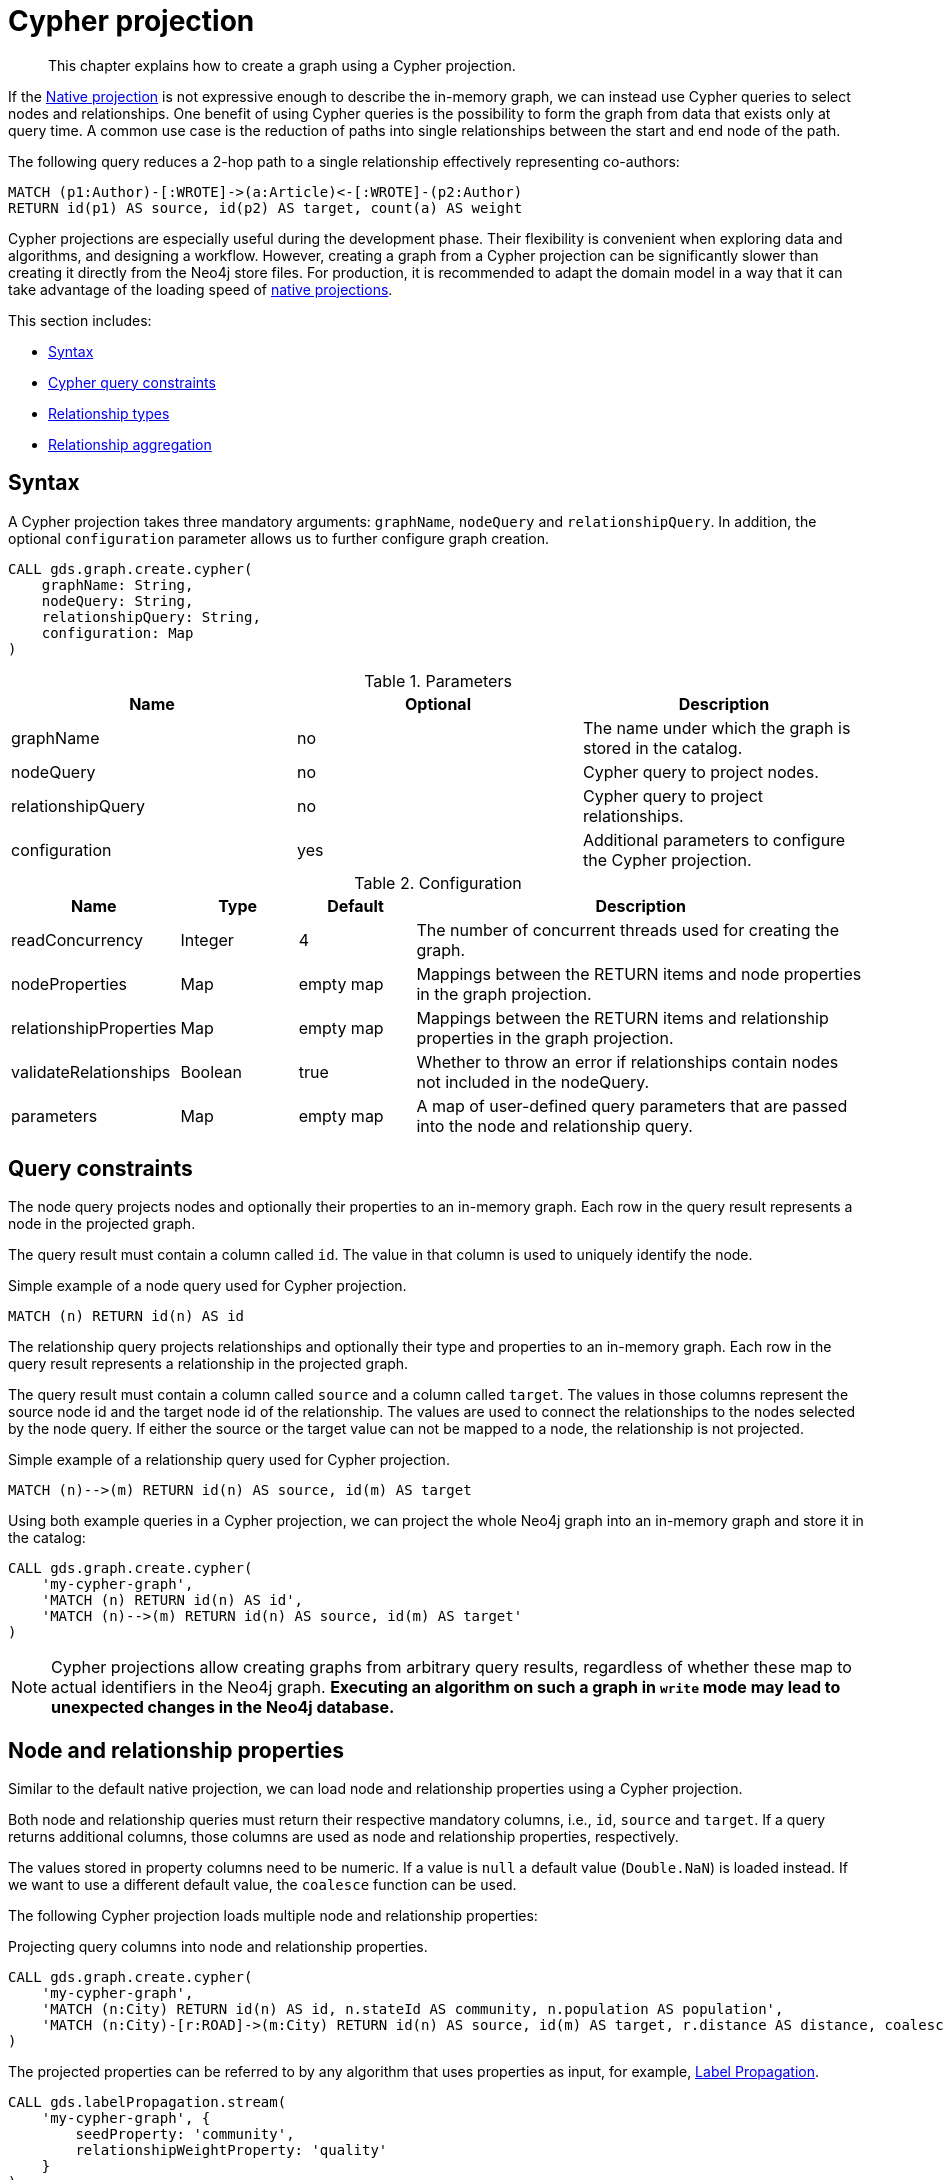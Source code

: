 // tag::overview[]
[[cypher-projection]]
= Cypher projection

[abstract]
--
This chapter explains how to create a graph using a Cypher projection.
--

If the <<native-projection, Native projection>> is not expressive enough to describe the in-memory graph, we can instead use Cypher queries to select nodes and relationships.
One benefit of using Cypher queries is the possibility to form the graph from data that exists only at query time.
A common use case is the reduction of paths into single relationships between the start and end node of the path.

.The following query reduces a 2-hop path to a single relationship effectively representing co-authors:
[source,cypher]
----
MATCH (p1:Author)-[:WROTE]->(a:Article)<-[:WROTE]-(p2:Author)
RETURN id(p1) AS source, id(p2) AS target, count(a) AS weight
----

Cypher projections are especially useful during the development phase.
Their flexibility is convenient when exploring data and algorithms, and designing a workflow.
However, creating a graph from a Cypher projection can be significantly slower than creating it directly from the Neo4j store files.
For production, it is recommended to adapt the domain model in a way that it can take advantage of the loading speed of <<native-projection, native projections>>.

This section includes:

* <<cypher-projection-syntax, Syntax>>
* <<cypher-projection-query-constraints, Cypher query constraints>>
* <<cypher-projection-relationship-types, Relationship types>>
* <<cypher-projection-relationship-aggregation, Relationship aggregation>>


[[cypher-projection-syntax]]
== Syntax

A Cypher projection takes three mandatory arguments: `graphName`, `nodeQuery` and `relationshipQuery`.
In addition, the optional `configuration` parameter allows us to further configure graph creation.

[source,cypher]
----
CALL gds.graph.create.cypher(
    graphName: String,
    nodeQuery: String,
    relationshipQuery: String,
    configuration: Map
)
----

.Parameters
[opts="header",cols="1,1,1"]
|===
| Name              | Optional | Description
| graphName         | no       | The name under which the graph is stored in the catalog.
| nodeQuery         | no       | Cypher query to project nodes.
| relationshipQuery | no       | Cypher query to project relationships.
| configuration     | yes      | Additional parameters to configure the Cypher projection.
|===

.Configuration
[opts="header",cols="1,1,1,4"]
|===
| Name                   | Type    | Default        | Description
| readConcurrency        | Integer | 4              | The number of concurrent threads used for creating the graph.
| nodeProperties         | Map     | empty map      | Mappings between the RETURN items and node properties in the graph projection.
| relationshipProperties | Map     | empty map      | Mappings between the RETURN items and relationship properties in the graph projection.
| validateRelationships | Boolean | true   | Whether to throw an error if relationships contain nodes not included in the nodeQuery.
| parameters             | Map     | empty map      | A map of user-defined query parameters that are passed into the node and relationship query.
|===


[[cypher-projection-query-constraints]]
== Query constraints

The node query projects nodes and optionally their properties to an in-memory graph.
Each row in the query result represents a node in the projected graph.

The query result must contain a column called `id`.
The value in that column is used to uniquely identify the node.

.Simple example of a node query used for Cypher projection.
[source,cypher]
----
MATCH (n) RETURN id(n) AS id
----

The relationship query projects relationships and optionally their type and properties to an in-memory graph.
Each row in the query result represents a relationship in the projected graph.

The query result must contain a column called `source` and a column called `target`.
The values in those columns represent the source node id and the target node id of the relationship.
The values are used to connect the relationships to the nodes selected by the node query.
If either the source or the target value can not be mapped to a node, the relationship is not projected.

.Simple example of a relationship query used for Cypher projection.
[source,cypher]
----
MATCH (n)-->(m) RETURN id(n) AS source, id(m) AS target
----

Using both example queries in a Cypher projection, we can project the whole Neo4j graph into an in-memory graph and store it in the catalog:

[source,cypher]
----
CALL gds.graph.create.cypher(
    'my-cypher-graph',
    'MATCH (n) RETURN id(n) AS id',
    'MATCH (n)-->(m) RETURN id(n) AS source, id(m) AS target'
)
----


[NOTE]
====
Cypher projections allow creating graphs from arbitrary query results, regardless of whether these map to actual identifiers in the Neo4j graph.
*Executing an algorithm on such a graph in `write` mode may lead to unexpected changes in the Neo4j database.*
====


[[cypher-projection-properties]]
== Node and relationship properties

Similar to the default native projection, we can load node and relationship properties using a Cypher projection.

Both node and relationship queries must return their respective mandatory columns, i.e., `id`, `source` and `target`.
If a query returns additional columns, those columns are used as node and relationship properties, respectively.

The values stored in property columns need to be numeric.
If a value is `null` a default value (`Double.NaN`) is loaded instead.
If we want to use a different default value, the `coalesce` function can be used.

The following Cypher projection loads multiple node and relationship properties:

.Projecting query columns into node and relationship properties.
[source,cypher]
----
CALL gds.graph.create.cypher(
    'my-cypher-graph',
    'MATCH (n:City) RETURN id(n) AS id, n.stateId AS community, n.population AS population',
    'MATCH (n:City)-[r:ROAD]->(m:City) RETURN id(n) AS source, id(m) AS target, r.distance AS distance, coalesce(r.condition, 1.0) AS quality'
)
----

The projected properties can be referred to by any algorithm that uses properties as input, for example, <<algorithms-label-propagation, Label Propagation>>.

[source,cypher]
----
CALL gds.labelPropagation.stream(
    'my-cypher-graph', {
        seedProperty: 'community',
        relationshipWeightProperty: 'quality'
    }
)
----


[[cypher-projection-relationship-types]]
== Relationship types

The native projection supports loading multiple relationship types which can be filtered in an individual algorithm execution.
The Cypher projection can achieve the same feature by returning the relationship type in the query.
If the `type` column is present in the query result, we use the values in that column to distinguish relationship types.

For the following example, let's assume `City` nodes to be connected by either `ROAD` or `RAIL` relationships.

.Using the `type` column to distinguish between multiple relationship types.
[source,cypher]
----
CALL gds.graph.create.cypher(
    'my-cypher-graph',
    'MATCH (n:City) RETURN id(n) AS id',
    'MATCH (n:City)-[r:ROAD|RAIL]->(m:City) RETURN id(n) AS source, id(m) AS target, type(r) AS type'
)
----

The loaded graph will be composed of the two relationship types.
This allows us to apply a relationship filter during algorithm execution:

.Using a relationship filter to run the algorithm on a subgraph.
[source,cypher]
----
CALL gds.labelPropagation.stream(
    'my-cypher-graph', {
        relationshipTypes: ['ROAD']
    }
)
----


[[cypher-projection-relationship-aggregation]]
== Relationship aggregation

The property graph model supports parallel relationships, which means two nodes can be connected by multiple relationships of the same relationship type.
For some algorithms, we want the projected graph to contain at most one relationship between two nodes.

The simplest way to achieve this is to use the `DISTINCT` operator in the relationship query:

[source,cypher]
----
MATCH (n:City)-[r:ROAD]->(m:City)
RETURN DISINCT id(n) AS source, id(m) AS target
----

If we also want to load relationship properties, aggregating the values of parallel edges can also be achieved using Cypher.

[source,cypher]
----
MATCH (n:City)-[r:ROAD]->(m:City)
RETURN
    id(n) AS source,
    id(m) AS target,
    min(r.distance) AS minDistance,
    max(coalesce(r.condition, 1.0), 1.0) AS maxQuality
----

One drawback of that approach is that we put more pressure on the Cypher execution engine and the query result consumes additional memory.
An alternative approach is to use `relationshipProperties` as part of the optional configuration map.
The syntax is identical to the property mappings used in the native projection.

[source,cypher]
----
CALL gds.graph.create.cypher(
    'my-cypher-graph',
    'MATCH (n:City) RETURN id(n) AS id, n.stateId AS community, n.population AS population',
    'MATCH (n:City)-[r:ROAD]->(m:City) RETURN id(n) AS source, id(m) AS target, r.distance AS distance, r.condition AS quality',
    {
        relationshipProperties: {
            minDistance: {
                property: 'distance',
                aggregation: 'MIN',
                defaultValue: 42.0
            },
            maxQuality: {
                property: 'quality',
                aggregation: 'MAX',
                defaultValue: 1.0
            }
        }
    }
)
----

* The key of each mapping is the name under which the resulting property is stored in the graph.
* The `property` entry refers to the column name in the query result.
* The `aggregation` entry sets the aggregation function for values of parallel relationships (e.g. `MIN` or `MAX`).
* The `defaultValue` entry is used if the cell contains `null` (instead of `Double.NAN`).


[[cypher-projection-parameters]]
== Using query parameters

Similar to https://neo4j.com/docs/cypher-manual/current/syntax/parameters/[Cypher], it is also possible to set query parameters.
In the following example we supply a list of strings to limit the cities we want to project.

[source,cypher]
----
CALL gds.graph.create.cypher(
    'my-cypher-graph',
    'MATCH (n:City) WHERE n.name IN $cities RETURN id(n) AS id',
    'MATCH (n:City)-[r:ROAD]->(m:City) WHERE n.name IN $cities AND m.name IN $cities RETURN id(n) AS source, id(m) AS target',
    {
       parameters: { cities: ["Leipzig", "Malmö"] }
    }
)
----
// end::overview[]

// tag::explanation[]
If node label and relationship type are not selective enough to create the graph projection to run the algorithm on, you can use Cypher queries to project your graph.
This can also be used to run algorithms on a virtual graph.
You can learn more in the <<cypher-projection>> section of the manual.
// end::explanation[]

// tag::similarity-explanation[]
If the similarity lists are very large they can take up a lot of memory.
For cases where those lists contain lots of values that should be skipped, you can use the less memory-intensive approach of using Cypher statements to project the graph instead.

The Cypher loader expects to receive 3 fields:

* `item` - should contain node ids, which we can return using the `id` function.
* `category` - should contain node ids, which we can return using the `id` function.
* `weight` - should contain a double value.
// end::similarity-explanation[]